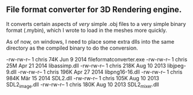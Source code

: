 ** File format converter for 3D Rendering engine. 
It converts certain aspects of /very/ simple .obj files to a very simple binary format (.mybin), which I wrote to load in the meshes more quickly. 

As of now, on windows, I need to place some extra dlls into the same directory as the compiled binary to do the conversion. 

-rw-rw-r-- 1 chris  74K Jun  9  2014 fileformatconverter.exe
-rw-rw-r-- 1 chris  25M Apr 21  2014 libassimp.dll
-rw-rw-r-- 1 chris 218K Aug 10  2013 libjpeg-9.dll
-rw-rw-r-- 1 chris 196K Apr 27  2014 libpng16-16.dll
-rw-rw-r-- 1 chris 984K Mär 15  2014 SDL2.dll
-rw-rw-r-- 1 chris 105K Aug 10  2013 SDL2_image.dll
-rw-rw-r-- 1 chris 180K Aug 10  2013 SDL2_mixer.dll
